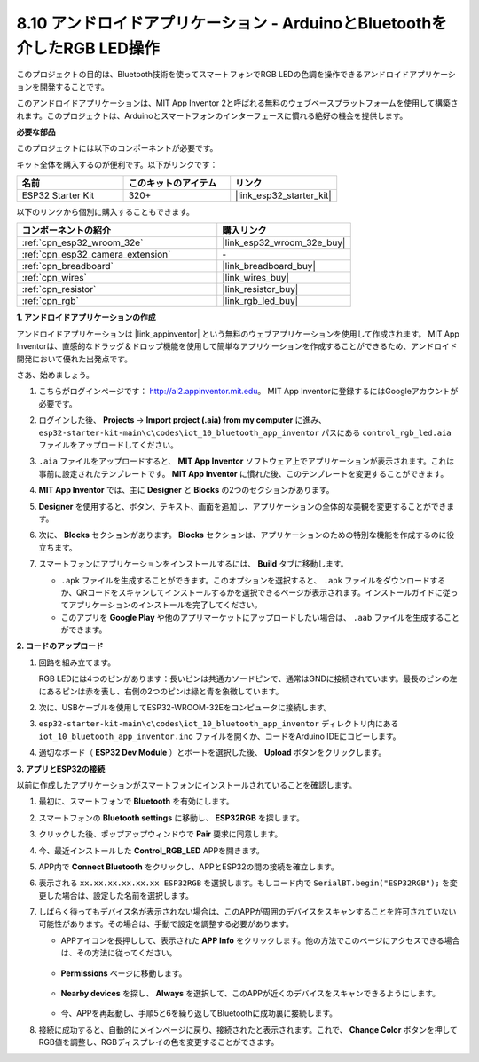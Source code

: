 .. _iot_bluetooth_app:

8.10 アンドロイドアプリケーション - ArduinoとBluetoothを介したRGB LED操作
==========================================================================

このプロジェクトの目的は、Bluetooth技術を使ってスマートフォンでRGB LEDの色調を操作できるアンドロイドアプリケーションを開発することです。

このアンドロイドアプリケーションは、MIT App Inventor 2と呼ばれる無料のウェブベースプラットフォームを使用して構築されます。このプロジェクトは、Arduinoとスマートフォンのインターフェースに慣れる絶好の機会を提供します。

.. raw:: html

   <video loop autoplay muted style = "max-width:100%">
      <source src="../../_static/video/10_ble_app.mp4" type="video/mp4">
      ご使用のブラウザではビデオタグがサポートされていません。
   </video>

**必要な部品**

このプロジェクトには以下のコンポーネントが必要です。

キット全体を購入するのが便利です。以下がリンクです：

.. list-table::
    :widths: 20 20 20
    :header-rows: 1

    *   - 名前
        - このキットのアイテム
        - リンク
    *   - ESP32 Starter Kit
        - 320+
        - |link_esp32_starter_kit|

以下のリンクから個別に購入することもできます。

.. list-table::
    :widths: 30 20
    :header-rows: 1

    *   - コンポーネントの紹介
        - 購入リンク

    *   - :ref:`cpn_esp32_wroom_32e`
        - |link_esp32_wroom_32e_buy|
    *   - :ref:`cpn_esp32_camera_extension`
        - \-
    *   - :ref:`cpn_breadboard`
        - |link_breadboard_buy|
    *   - :ref:`cpn_wires`
        - |link_wires_buy|
    *   - :ref:`cpn_resistor`
        - |link_resistor_buy|
    *   - :ref:`cpn_rgb`
        - |link_rgb_led_buy|

**1. アンドロイドアプリケーションの作成**

アンドロイドアプリケーションは |link_appinventor| という無料のウェブアプリケーションを使用して作成されます。
MIT App Inventorは、直感的なドラッグ＆ドロップ機能を使用して簡単なアプリケーションを作成することができるため、アンドロイド開発において優れた出発点です。

さあ、始めましょう。

#. こちらがログインページです： http://ai2.appinventor.mit.edu。 MIT App Inventorに登録するにはGoogleアカウントが必要です。

#. ログインした後、 **Projects** -> **Import project (.aia) from my computer** に進み、 ``esp32-starter-kit-main\c\codes\iot_10_bluetooth_app_inventor`` パスにある ``control_rgb_led.aia`` ファイルをアップロードしてください。

   .. image:: img/10_ble_app_inventor1.png

#. ``.aia`` ファイルをアップロードすると、 **MIT App Inventor** ソフトウェア上でアプリケーションが表示されます。これは事前に設定されたテンプレートです。 **MIT App Inventor** に慣れた後、このテンプレートを変更することができます。

   .. image:: img/10_ble_app_inventor2.png

#. **MIT App Inventor** では、主に **Designer** と **Blocks** の2つのセクションがあります。

   .. image:: img/10_ble_app_inventor3.png

#. **Designer** を使用すると、ボタン、テキスト、画面を追加し、アプリケーションの全体的な美観を変更することができます。

   .. image:: img/10_ble_app_inventor2.png
   

#. 次に、 **Blocks** セクションがあります。 **Blocks** セクションは、アプリケーションのための特別な機能を作成するのに役立ちます。

   .. image:: img/10_ble_app_inventor5.png

#. スマートフォンにアプリケーションをインストールするには、 **Build** タブに移動します。

   .. image:: img/10_ble_app_inventor6.png

   * ``.apk`` ファイルを生成することができます。このオプションを選択すると、 ``.apk`` ファイルをダウンロードするか、QRコードをスキャンしてインストールするかを選択できるページが表示されます。インストールガイドに従ってアプリケーションのインストールを完了してください。
   * このアプリを **Google Play** や他のアプリマーケットにアップロードしたい場合は、 ``.aab`` ファイルを生成することができます。



**2. コードのアップロード**

#. 回路を組み立てます。

   .. image:: ../../components/img/rgb_pin.jpg
      :width: 200
      :align: center

   RGB LEDには4つのピンがあります：長いピンは共通カソードピンで、通常はGNDに接続されています。最長のピンの左にあるピンは赤を表し、右側の2つのピンは緑と青を象徴しています。

   .. image:: ../../img/wiring/2.3_color_light_bb.png

#. 次に、USBケーブルを使用してESP32-WROOM-32Eをコンピュータに接続します。

   .. image:: ../../img/plugin_esp32.png

#. ``esp32-starter-kit-main\c\codes\iot_10_bluetooth_app_inventor`` ディレクトリ内にある ``iot_10_bluetooth_app_inventor.ino`` ファイルを開くか、コードをArduino IDEにコピーします。

   .. raw:: html

      <iframe src=https://create.arduino.cc/editor/sunfounder01/07622bb5-31eb-4a89-b6f2-085f3332051f/preview?embed style="height:510px;width:100%;margin:10px 0" frameborder=0></iframe>

#. 適切なボード（ **ESP32 Dev Module** ）とポートを選択した後、 **Upload** ボタンをクリックします。

**3. アプリとESP32の接続**

以前に作成したアプリケーションがスマートフォンにインストールされていることを確認します。

#. 最初に、スマートフォンで **Bluetooth** を有効にします。

   .. image:: img/10_ble_mobile1.png
      :width: 500
      :align: center

#. スマートフォンの **Bluetooth settings** に移動し、 **ESP32RGB** を探します。

   .. image:: img/10_ble_mobile2.png
      :width: 500
      :align: center


#. クリックした後、ポップアップウィンドウで **Pair** 要求に同意します。

   .. image:: img/10_ble_mobile3.png
      :width: 500
      :align: center

#. 今、最近インストールした **Control_RGB_LED** APPを開きます。

   .. image:: img/10_ble_mobile4.png
      :align: center

#. APP内で **Connect Bluetooth** をクリックし、APPとESP32の間の接続を確立します。

   .. image:: img/10_ble_mobile5.png
      :width: 500
      :align: center

#. 表示される ``xx.xx.xx.xx.xx.xx ESP32RGB`` を選択します。もしコード内で ``SerialBT.begin("ESP32RGB");`` を変更した場合は、設定した名前を選択します。

   .. image:: img/10_ble_mobile6.png
      :width: 500
      :align: center

#. しばらく待ってもデバイス名が表示されない場合は、このAPPが周囲のデバイスをスキャンすることを許可されていない可能性があります。その場合は、手動で設定を調整する必要があります。

   * APPアイコンを長押しして、表示された **APP Info** をクリックします。他の方法でこのページにアクセスできる場合は、その方法に従ってください。

      .. image:: img/10_ble_mobile8.png
         :width: 500
         :align: center

   * **Permissions** ページに移動します。

      .. image:: img/10_ble_mobile9.png
         :width: 500
         :align: center

   * **Nearby devices** を探し、 **Always** を選択して、このAPPが近くのデバイスをスキャンできるようにします。

      .. image:: img/10_ble_mobile10.png
         :width: 500
         :align: center

   * 今、APPを再起動し、手順5と6を繰り返してBluetoothに成功裏に接続します。

#. 接続に成功すると、自動的にメインページに戻り、接続されたと表示されます。これで、 **Change Color** ボタンを押してRGB値を調整し、RGBディスプレイの色を変更することができます。

   .. image:: img/10_ble_mobile7.png
      :width: 500
      :align: center
